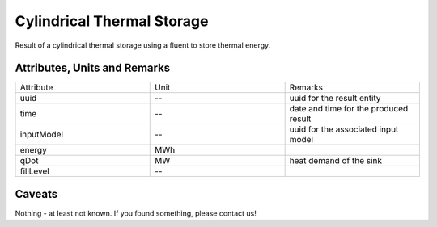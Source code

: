 .. _cylindricalstorage_result:

Cylindrical Thermal Storage
---------------------------
Result of a cylindrical thermal storage using a fluent to store thermal energy.

Attributes, Units and Remarks
^^^^^^^^^^^^^^^^^^^^^^^^^^^^^

.. list-table::
   :widths: 33 33 33
   :header-rows: 0


   * - Attribute
     - Unit
     - Remarks

   * - uuid
     - --
     - uuid for the result entity

   * - time
     - --
     - date and time for the produced result

   * - inputModel
     - --
     - uuid for the associated input model

   * - energy
     - MWh
     - 

   * - qDot
     - MW
     - heat demand of the sink

   * - fillLevel
     - --
     - 


Caveats
^^^^^^^
Nothing - at least not known.
If you found something, please contact us!
